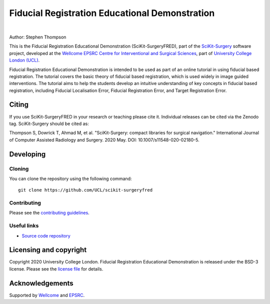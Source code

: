 Fiducial Registration Educational Demonstration
===============================================

.. image:: https://github.com/UCL/scikit-surgeryfred/raw/master/static/fredlogo.svg
   :width: 256px
   :target: https://github.com/UCL/scikit-surgeryfred
   :alt: Logo

.. image:: https://github.com/UCL/scikit-surgeryfred/raw/master/tryfred.gif 
   :height: 128px
   :target: https://scikit-surgeryfred.ew.r.appspot.com/
   :alt: try fred

|

.. image:: https://github.com/UCL/scikit-surgeryfred/workflows/.github/workflows/ci.yml/badge.svg
   :target: https://github.com/UCL/scikit-surgeryfred/actions
   :alt: GitHub Actions CI status

.. image:: https://coveralls.io/repos/github/UCL/scikit-surgeryfred/badge.svg?branch=master&service=github
    :target: https://coveralls.io/github/UCL/scikit-surgeryfred?branch=master
    :alt: Test coverage

.. image:: https://readthedocs.org/projects/scikit-surgeryfred/badge/?version=latest
    :target: http://scikit-surgeryfred.readthedocs.io/en/latest/?badge=latest
    :alt: Documentation Status

.. image:: https://img.shields.io/badge/Cite-SciKit--Surgery-informational
   :target: https://doi.org/10.1007/s11548-020-02180-5
   :alt: The SciKit-Surgery paper

.. image:: https://zenodo.org/badge/269602581.svg
   :target: https://zenodo.org/badge/latestdoi/269602581
   :alt: DOI - Zenodo

.. image:: https://img.shields.io/badge/Video-Registration-blueviolet
   :target: https://www.youtube.com/watch?v=t_6CH5uroYo
   :alt: Video Demonstration on YouTube

.. image:: https://img.shields.io/badge/Video-Game-blueviolet
   :target: https://www.youtube.com/watch?v=ansH1w2ST-g
   :alt: Video Demonstration of Game on YouTube


Author: Stephen Thompson

This is the Fiducial Registration Educational Demonstration (SciKit-SurgeryFRED), part of the `SciKit-Surgery`_ software project, developed at the `Wellcome EPSRC Centre for Interventional and Surgical Sciences`_, part of `University College London (UCL)`_.

Fiducial Registration Educational Demonstration is intended to be used as part of an online tutorial in using fiducial based registration. The tutorial covers the basic theory of fiducial based registration, which is used widely in image guided interventions. The tutorial aims to help the students develop an intuitive understanding of key concepts in fiducial based registration, including Fiducial Localisation Error, Fiducial Registration Error, and Target Registration Error. 

Citing
------
If you use SciKit-SurgeryFRED in your research or teaching please cite it. Individual releases can be cited via the Zenodo tag. SciKit-Surgery should be cited as:

Thompson S, Dowrick T, Ahmad M, et al. "SciKit-Surgery: compact libraries for surgical navigation." International Journal of Computer Assisted Radiology and Surgery. 2020 May. DOI: 10.1007/s11548-020-02180-5.

Developing
----------

Cloning
^^^^^^^

You can clone the repository using the following command:

::

    git clone https://github.com/UCL/scikit-surgeryfred


Contributing
^^^^^^^^^^^^

Please see the `contributing guidelines`_.


Useful links
^^^^^^^^^^^^

* `Source code repository`_


Licensing and copyright
-----------------------

Copyright 2020 University College London.
Fiducial Registration Educational Demonstration is released under the BSD-3 license. Please see the `license file`_ for details.


Acknowledgements
----------------

Supported by `Wellcome`_ and `EPSRC`_.


.. _`Wellcome EPSRC Centre for Interventional and Surgical Sciences`: http://www.ucl.ac.uk/weiss
.. _`source code repository`: https://github.com/UCL/scikit-surgeryfred
.. _`Documentation`: https://scikit-surgeryfred.readthedocs.io
.. _`SciKit-Surgery`: https://github.com/UCL/scikit-surgery/wiki
.. _`University College London (UCL)`: http://www.ucl.ac.uk/
.. _`Wellcome`: https://wellcome.ac.uk/
.. _`EPSRC`: https://www.epsrc.ac.uk/
.. _`contributing guidelines`: https://github.com/UCL/scikit-surgeryfred/blob/master/CONTRIBUTING.rst
.. _`license file`: https://github.com/UCL/scikit-surgeryfred/blob/master/LICENSE

